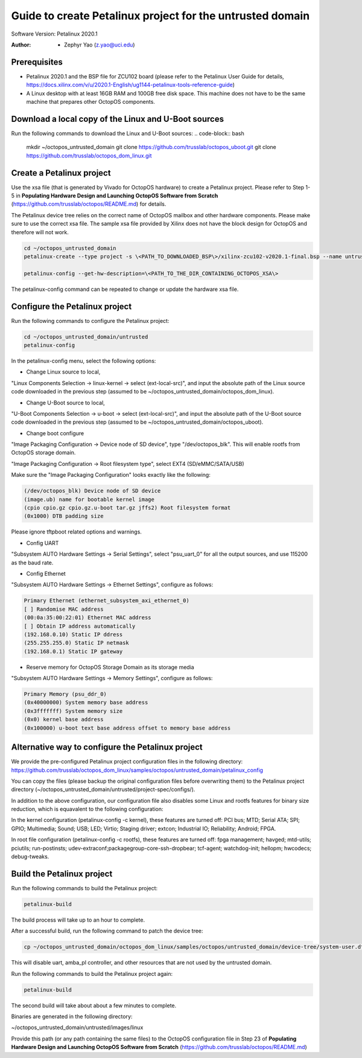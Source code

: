 =========================
Guide to create Petalinux project for the untrusted domain
=========================

Software Version: Petalinux 2020.1

:Author: - Zephyr Yao (z.yao@uci.edu)

Prerequisites
=============

* Petalinux 2020.1 and the BSP file for ZCU102 board (please refer to the
  Petalinux User Guide for details, https://docs.xilinx.com/v/u/2020.1-English/ug1144-petalinux-tools-reference-guide)
* A Linux desktop with at least 16GB RAM and 100GB free disk space. This machine does not have to be the same machine that prepares other OctopOS components.

Download a local copy of the Linux and U-Boot sources
=====================================================

Run the following commands to download the Linux and U-Boot sources:
.. code-block:: bash

   mkdir ~/octopos_untrusted_domain
   git clone https://github.com/trusslab/octopos_uboot.git
   git clone https://github.com/trusslab/octopos_dom_linux.git


Create a Petalinux project
==========================

Use the xsa file (that is generated by Vivado for OctopOS hardware) to create a Petalinux project. Please refer to Step 1-5 in **Populating Hardware Design and Launching OctopOS Software from Scratch** (https://github.com/trusslab/octopos/README.md) for details. 

The Petalinux device tree relies on the correct name of OctopOS mailbox and other hardware components. Please make sure to use the correct xsa file. The sample xsa file provided by Xilinx does not have the block design for OctopOS and therefore will not work.

.. code-block:: bash

   cd ~/octopos_untrusted_domain
   petalinux-create --type project -s \<PATH_TO_DOWNLOADED_BSP\>/xilinx-zcu102-v2020.1-final.bsp --name untrusted
   
   petalinux-config --get-hw-description=\<PATH_TO_THE_DIR_CONTAINING_OCTOPOS_XSA\> 

The petalinux-config command can be repeated to change or update the hardware xsa file. 

Configure the Petalinux project
===============================

Run the following commands to configure the Petalinux project:

.. code-block:: bash

   cd ~/octopos_untrusted_domain/untrusted
   petalinux-config

In the petalinux-config menu, select the following options:

* Change Linux source to local,

"Linux Components Selection -> linux-kernel -> select (ext-local-src)", and input the absolute path of the Linux source code downloaded in the previous step (assumed to be ~/octopos_untrusted_domain/octopos_dom_linux).

* Change U-Boot source to local,

"U-Boot Components Selection -> u-boot -> select (ext-local-src)", and input the absolute path of the U-Boot source code downloaded in the previous step (assumed to be ~/octopos_untrusted_domain/octopos_uboot).

* Change boot configure

"Image Packaging Configuration -> Device node of SD device", type "/dev/octopos_blk". This will enable rootfs from OctopOS storage domain.

"Image Packaging Configuration -> Root filesystem type", select EXT4 (SD/eMMC/SATA/USB)

Make sure the "Image Packaging Configuration" looks exactly like the following:

.. code-block:: bash

   (/dev/octopos_blk) Device node of SD device 
   (image.ub) name for bootable kernel image 
   (cpio cpio.gz cpio.gz.u-boot tar.gz jffs2) Root filesystem format
   (0x1000) DTB padding size

Please ignore tftpboot related options and warnings.

* Config UART

"Subsystem AUTO Hardware Settings -> Serial Settings", select "psu_uart_0" for all the output sources, and use 115200 as the baud rate.

* Config Ethernet

"Subsystem AUTO Hardware Settings -> Ethernet Settings", configure as follows:

.. code-block:: bash

    Primary Ethernet (ethernet_subsystem_axi_ethernet_0) 
    [ ] Randomise MAC address                                        
    (00:0a:35:00:22:01) Ethernet MAC address                         
    [ ] Obtain IP address automatically                              
    (192.168.0.10) Static IP ddress                                  
    (255.255.255.0) Static IP netmask
    (192.168.0.1) Static IP gateway  

* Reserve memory for OctopOS Storage Domain as its storage media

"Subsystem AUTO Hardware Settings -> Memory Settings", configure as follows:

.. code-block:: bash

   Primary Memory (psu_ddr_0)
   (0x40000000) System memory base address 
   (0x3fffffff) System memory size 
   (0x0) kernel base address
   (0x100000) u-boot text base address offset to memory base address

Alternative way to configure the Petalinux project
==================================================

We provide the pre-configured Petalinux project configuration files in the following directory:
https://github.com/trusslab/octopos_dom_linux/samples/octopos/untrusted_domain/petalinux_config

You can copy the files (please backup the original configuration files before overwriting them) to the Petalinux project directory (~/octopos_untrusted_domain/untrusted/project-spec/configs/).

In addition to the above configuration, our configuration file also disables some Linux and rootfs features for binary size reduction, which is equavalent to the following configuration:

In the kernel configuration (petalinux-config -c kernel), these features are turned off:
PCI bus; MTD; Serial ATA; SPI; GPIO; Multimedia; Sound; USB; LED; Virtio; Staging driver; extcon; Industrial IO; Reliability; Android; FPGA.

In root file configuration (petalinux-config -c rootfs), these features are turned off:
fpga management; havged; mtd-utils; pciutils; run-postinsts; udev-extraconf;packagegroup-core-ssh-dropbear; tcf-agent; watchdog-init; hellopm; hwcodecs; debug-tweaks.


Build the Petalinux project
============================

Run the following commands to build the Petalinux project:

.. code-block:: bash

    petalinux-build

The build process will take up to an hour to complete.

After a successful build, run the following command to patch the device tree:

.. code-block:: bash

    cp ~/octopos_untrusted_domain/octopos_dom_linux/samples/octopos/untrusted_domain/device-tree/system-user.dtsi ~/octopos_untrusted_domain/untrusted/project-spec/meta-user/recipes-bsp/device-tree/files/system-user.dtsi

This will disable uart, amba_pl controller, and other resources that are not used by the untrusted domain.

Run the following commands to build the Petalinux project again:

.. code-block:: bash

    petalinux-build

The second build will take about about a few minutes to complete.

Binaries are generated in the following directory:

~/octopos_untrusted_domain/untrusted/images/linux

Provide this path (or any path containing the same files) to the OctopOS configuration file in Step 23 of **Populating Hardware Design and Launching OctopOS Software from Scratch**  (https://github.com/trusslab/octopos/README.md)

